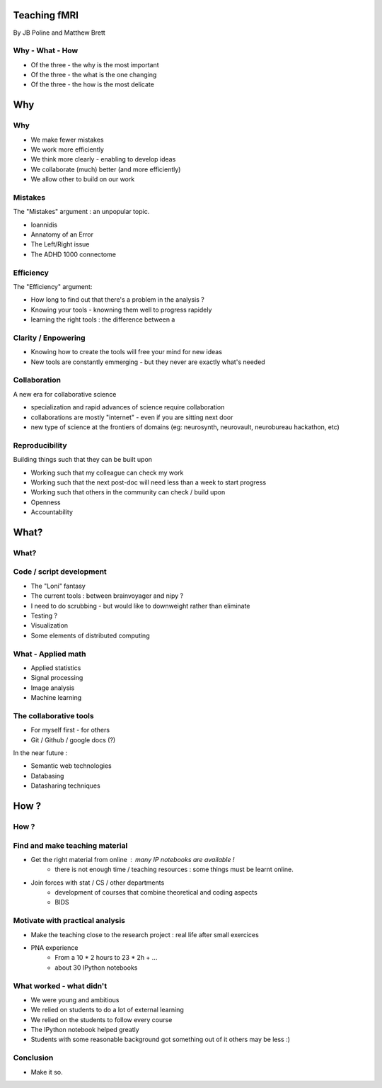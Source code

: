 
.. Teaching FMRI slides file, created by
   hieroglyph-quickstart on Sat Jan 11 20:01:57 2014.

Teaching fMRI
=============

By JB Poline and Matthew Brett

Why - What - How
----------------

* Of the three - the why is the most important
* Of the three - the what is the one changing 
* Of the three - the how is the most delicate

Why 
==============

Why 
--------------

* We make fewer mistakes
* We work more efficiently
* We think more clearly - enabling to develop ideas
* We collaborate (much) better (and more efficiently)
* We allow other to build on our work


Mistakes
--------------------

The "Mistakes" argument : an unpopular topic.

- Ioannidis
- Annatomy of an Error
- The Left/Right issue
- The ADHD 1000 connectome

Efficiency
--------------------

The "Efficiency" argument: 

- How long to find out that there's a problem in the analysis ?
- Knowing your tools - knowning them well to progress rapidely
- learning the right tools : the difference between a 

Clarity / Enpowering
--------------------

* Knowing how to create the tools will free your mind for new ideas
* New tools are constantly emmerging - but they never are exactly what's needed


Collaboration
-------------

A new era for collaborative science

- specialization and rapid advances of science require collaboration
- collaborations are mostly "internet" - even if you are sitting next door
- new type of science at the frontiers of domains (eg: neurosynth, neurovault, neurobureau hackathon, etc)


Reproducibility
---------------

Building things such that they can be built upon

* Working such that my colleague can check my work

* Working such that the next post-doc will need less than a week to start progress

* Working such that others in the community can check / build upon

* Openness 

* Accountability


What?
=====

What?
-----

Code / script development 
-------------------------

- The "Loni" fantasy
- The current tools : between brainvoyager and nipy ?
- I need to do scrubbing - but would like to downweight rather than eliminate
- Testing ? 
- Visualization 
- Some elements of distributed computing 

What - Applied math
--------------------

* Applied statistics 
* Signal processing
* Image analysis 
* Machine learning

The collaborative tools 
-----------------------

- For myself first - for others
- Git / Github / google docs (?) 

In the near future : 

- Semantic web technologies 
- Databasing  
- Datasharing techniques

How ?
=====

How ?
-----

Find and make teaching material
-------------------------------

* Get the right material from online : many IP notebooks are available !
        - there is not enough time / teaching resources : some things must be learnt online. 

* Join forces with stat / CS / other departments 
        - development of courses that combine theoretical and coding aspects
        - BIDS

Motivate with practical analysis
--------------------------------

* Make the teaching close to the research project : real life after small exercices

* PNA experience
        - From a 10 * 2 hours to 23 * 2h + ...
        - about 30 IPython notebooks

What worked - what didn't  
------------------------------------

* We were young and ambitious
* We relied on students to do a lot of external learning
* We relied on the students to follow every course
* The IPython notebook helped greatly
* Students with some reasonable background got something out of it
  others may be less :)

Conclusion
----------

* Make it so.


